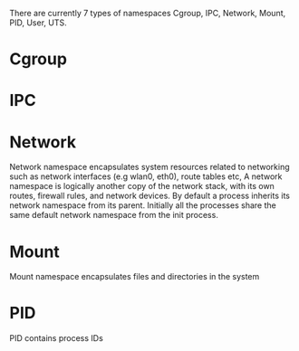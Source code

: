 #+startup: indent

There are currently 7 types of namespaces Cgroup, IPC, Network, Mount, PID, User, UTS.

* Cgroup

* IPC

* Network
Network namespace encapsulates system resources related to networking such as network interfaces (e.g wlan0, eth0), route tables etc,
A network namespace is logically another copy of the network stack, with its own routes, firewall rules, and network devices. By default a process inherits its network namespace from its parent. Initially all the processes share the same default network namespace from the init process.

* Mount
Mount namespace encapsulates files and directories in the system
* PID
 PID contains process IDs
